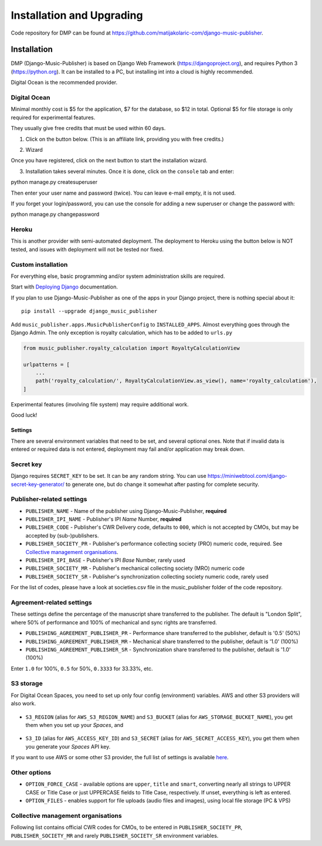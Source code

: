 Installation and Upgrading
****************************************

Code repository for DMP can be found at https://github.com/matijakolaric-com/django-music-publisher.

Installation
++++++++++++++++++++++++++++++++++++++++++++++++++++

DMP (Django-Music-Publisher) is based on Django Web Framework (https://djangoproject.org), and requires
Python 3 (https://python.org). It can be installed to a PC, but installing int into a cloud is highly recommended.

Digital Ocean is the recommended provider.

Digital Ocean
----------------------

Minimal monthly cost is $5 for the application, $7 for the database, so $12 in total.
Optional $5 for file storage is only required for experimental features.

They usually give free credits that must be used within 60 days.


1. Click on the button below. (This is an affiliate link, providing you with free credits.)

.. raw:: html

    <a href="https://www.digitalocean.com/?refcode=b05ea0e8ec84&utm_campaign=Referral_Invite&utm_medium=Referral_Program&utm_source=badge" target="_blank"><img src="https://web-platforms.sfo2.cdn.digitaloceanspaces.com/WWW/Badge%201.svg" alt="DigitalOcean Referral Badge" /></a>

2. Wizard

Once you have registered, click on the next button to start the installation wizard.

.. raw:: html

    <a href="https://cloud.digitalocean.com/apps/new?repo=https%3A%2F%2Fgithub.com%2Fmatijakolaric-com%2Fdjango-music-publisher%2Ftree%2Fmaster&refcode=b05ea0e8ec84" target="_blank">
        <img src="https://www.deploytodo.com/do-btn-blue.svg" alt="Deploy to DO">
    </a>

    2.1. Once you have registered, follow the wizard on Digital Ocean. In the first step, edit the plan and select Basic, then the cheapest plan, this is enough for publishers with up to several thousand works.

    .. figure:: /images/installation_do_1.png
       :width: 100%

    2.2 Edit ``web`` environment variables. See `settings`_ for details. Click on **SAVE**!!

    2.3 Select region closest to you.

    2.4 Review and click on "create resources".

3. Installation takes several minutes. Once it is done, click on the ``console`` tab and enter: 

.. code-block:: bash
         
python manage.py createsuperuser

Then enter your user name and password (twice). You can leave e-mail empty, it is not used.

If you forget your login/password, you can use the console for adding a new superuser or change the password
with:

.. code-block:: bash
    
python manage.py changepassword

Heroku
-----------------------

This is another provider with semi-automated deployment. The deployment to Heroku using the button below is NOT tested,
and issues with deployment will not be tested nor fixed.

.. raw:: html

    <a href="https://heroku.com/deploy?template=https%3A%2F%2Fgithub.com%2Fmatijakolaric-com%2Fdjango-music-publisher">
      <img src="https://www.herokucdn.com/deploy/button.svg" alt="Deploy">
    </a>

    
Custom installation
-------------------------------------------------------------------------

For everything else, basic programming and/or system administration skills are required.

Start with `Deploying Django <https://docs.djangoproject.com/en/3.0/howto/deployment/>`_ documentation.

If you plan to use Django-Music-Publisher as one of the apps in your 
Django project, there is nothing special about it::

    pip install --upgrade django_music_publisher

Add ``music_publisher.apps.MusicPublisherConfig`` to ``INSTALLED_APPS``. Almost everything goes
through the Django Admin. The only exception is royalty calculation, which has to be added to
``urls.py``

.. code:: python

    from music_publisher.royalty_calculation import RoyaltyCalculationView

    urlpatterns = [
        ...
        path('royalty_calculation/', RoyaltyCalculationView.as_view(), name='royalty_calculation'),
    ]

Experimental features (involving file system) may require additional work.

Good luck!


Settings
===================================

There are several environment variables that need to be set, and several optional ones. Note that if invalid data is
entered or required data is not entered, deployment may fail and/or application may break down.

Secret key
-----------------------------------

Django requires ``SECRET_KEY`` to be set. It can be any random string. You can use https://miniwebtool.com/django-secret-key-generator/
to generate one, but do change it somewhat after pasting for complete security.

Publisher-related settings
-----------------------------------

* ``PUBLISHER_NAME`` - Name of the publisher using Django-Music-Publisher, **required**
* ``PUBLISHER_IPI_NAME`` - Publisher's IPI *Name* Number, **required**
* ``PUBLISHER_CODE`` - Publisher's CWR Delivery code, defaults to ``000``, which is not accepted by CMOs, but may be accepted by (sub-)publishers.
* ``PUBLISHER_SOCIETY_PR`` - Publisher's performance collecting society (PRO) numeric code, required. See `Collective management organisations`_.

* ``PUBLISHER_IPI_BASE`` - Publisher's IPI *Base* Number, rarely used
* ``PUBLISHER_SOCIETY_MR`` - Publisher's mechanical collecting society (MRO) numeric code
* ``PUBLISHER_SOCIETY_SR`` - Publisher's synchronization collecting society numeric code, rarely used

For the list of codes, please have a look at societies.csv file in the music_publisher
folder of the code repository.

Agreement-related settings
-----------------------------------

These settings define the percentage of the manuscript share transferred to the publisher. 
The default is "London Split", where 50% of performance and 100% of mechanical and sync rights are transferred.

* ``PUBLISHING_AGREEMENT_PUBLISHER_PR`` - Performance share transferred to the publisher, default is '0.5' (50%)
* ``PUBLISHING_AGREEMENT_PUBLISHER_MR`` - Mechanical share transferred to the publisher, default is '1.0' (100%)
* ``PUBLISHING_AGREEMENT_PUBLISHER_SR`` - Synchronization share transferred to the publisher, default is '1.0' (100%)

Enter ``1.0`` for 100%, ``0.5`` for 50%, ``0.3333`` for 33.33%, etc.

S3 storage
------------------------------------

For Digital Ocean Spaces, you need to set up only four config (environment) variables. AWS and other S3 providers will
also work.

.. figure:: /images/installation_do_f1.png
   :width: 100%

* ``S3_REGION`` (alias for ``AWS_S3_REGION_NAME``) and ``S3_BUCKET`` 
  (alias for ``AWS_STORAGE_BUCKET_NAME``), you get them when you set up your *Spaces*,
  and

.. figure:: /images/installation_do_f2.png
   :width: 100%

* ``S3_ID`` (alias for ``AWS_ACCESS_KEY_ID``) and
  ``S3_SECRET`` (alias for ``AWS_SECRET_ACCESS_KEY``), you get them when you generate 
  your *Spaces* API key.

If you want to use AWS or some other S3 provider, the full list of settings is 
available 
`here <https://django-storages.readthedocs.io/en/latest/backends/amazon-S3.html>`_.


Other options
------------------------------------

* ``OPTION_FORCE_CASE`` - available options are ``upper``, ``title`` and ``smart``, 
  converting nearly all strings to UPPER CASE or Title Case or just UPPERCASE fields 
  to Title Case, respectively. If unset, everything is left as entered.

* ``OPTION_FILES`` - enables support for file uploads (audio files and images), using 
  local file storage (PC & VPS)

Collective management organisations
------------------------------------

Following list contains official CWR codes for CMOs, to be entered in ``PUBLISHER_SOCIETY_PR``,
``PUBLISHER_SOCIETY_MR`` and rarely ``PUBLISHER_SOCIETY_SR`` environment variables.


.. csv-table::
   :file: societies.csv
   :widths: 10, 50, 40
   :header-rows: 0

